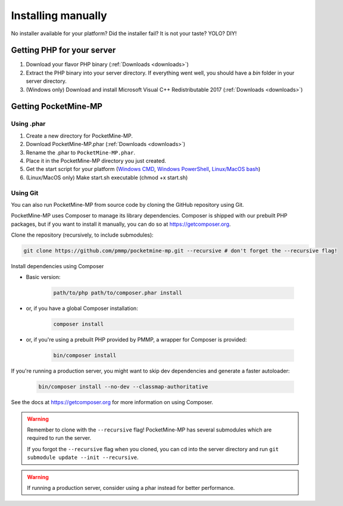 .. _installing-manually:

Installing manually
-------------------

No installer available for your platform? Did the installer fail? It is not your taste? YOLO? DIY!

Getting PHP for your server
~~~~~~~~~~~~~~~~~~~~~~~~~~~

1. Download your flavor PHP binary (:ref:`Downloads <downloads>`)
2. Extract the PHP binary into your server directory. If everything went well, you should have a `bin` folder in your server directory.
3. (Windows only) Download and install Microsoft Visual C++ Redistributable 2017 (:ref:`Downloads <downloads>`)

Getting PocketMine-MP
~~~~~~~~~~~~~~~~~~~~~

Using .phar
***********

1. Create a new directory for PocketMine-MP.
2. Download PocketMine-MP.phar (:ref:`Downloads <downloads>`)
3. Rename the .phar to ``PocketMine-MP.phar``.
4. Place it in the PocketMine-MP directory you just created.
5. Get the start script for your platform (`Windows CMD <https://github.com/pmmp/PocketMine-MP/blob/master/start.cmd>`_, `Windows PowerShell <https://github.com/pmmp/PocketMine-MP/blob/master/start.ps1>`_, `Linux/MacOS bash <https://github.com/pmmp/PocketMine-MP/blob/master/start.sh>`_)
6. (Linux/MacOS only) Make start.sh executable (chmod +x start.sh)

.. _install-using-git:

Using Git
*********

You can also run PocketMine-MP from source code by cloning the GitHub repository using Git.

PocketMine-MP uses Composer to manage its library dependencies. Composer is shipped with our prebuilt PHP packages, but if you want to install it manually, you can do so at https://getcomposer.org.

Clone the repository (recursively, to include submodules):

.. code::

    git clone https://github.com/pmmp/pocketmine-mp.git --recursive # don't forget the --recursive flag!

Install dependencies using Composer

- Basic version:

    .. code::

        path/to/php path/to/composer.phar install

- or, if you have a global Composer installation:

    .. code::

        composer install

- or, if you're using a prebuilt PHP provided by PMMP, a wrapper for Composer is provided:

    .. code::

        bin/composer install

If you're running a production server, you might want to skip dev dependencies and generate a faster autoloader:

    .. code::

        bin/composer install --no-dev --classmap-authoritative

See the docs at https://getcomposer.org for more information on using Composer.

.. warning::
    Remember to clone with the ``--recursive`` flag! PocketMine-MP has several submodules which are required to run the server.

    If you forgot the ``--recursive`` flag when you cloned, you can cd into the server directory and run ``git submodule update --init --recursive``.

.. warning::
	If running a production server, consider using a phar instead for better performance.

.. _GitHub: https://github.com/pmmp/pocketmine-mp/releases
.. _Crowdin: http://translate.pocketmine.net
.. _License: https://github.com/pmmp/pocketmine-mp/blob/master/LICENSE
